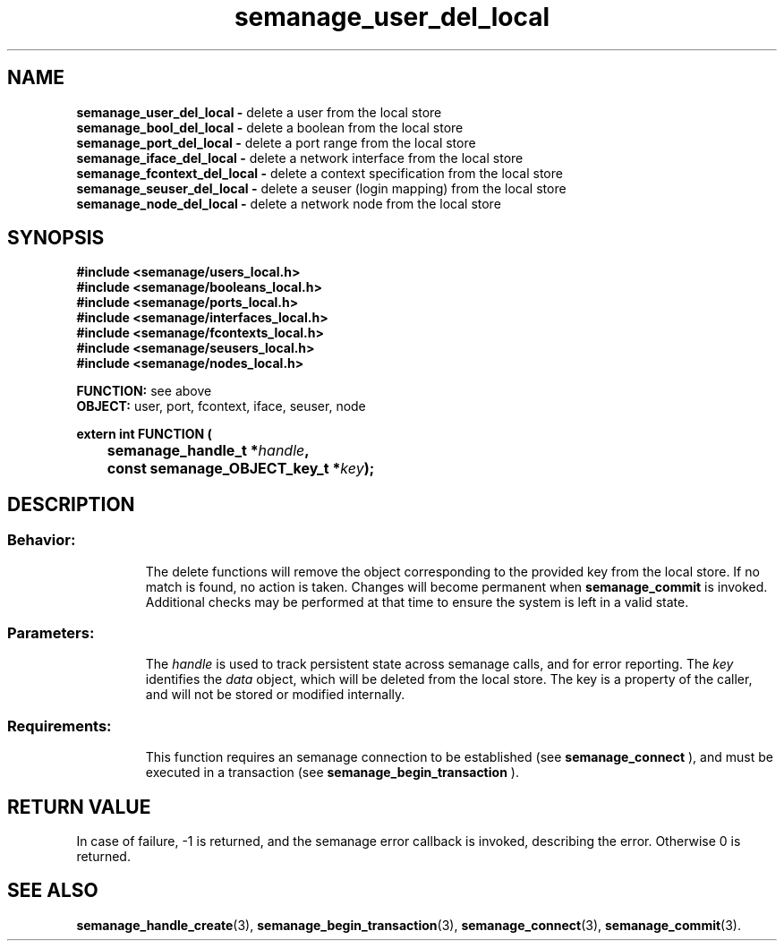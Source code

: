 .TH semanage_user_del_local 3 "20 January 2006" "ivg2@cornell.edu" "Libsemanage API documentation"
.SH "NAME"
.B semanage_user_del_local \- 
delete a user from the local store
.br
.B semanage_bool_del_local \- 
delete a boolean from the local store
.br
.B semanage_port_del_local \- 
delete a port range from the local store
.br
.B semanage_iface_del_local \- 
delete a network interface from the local store
.br
.B semanage_fcontext_del_local \- 
delete a context specification from the local store
.br
.B semanage_seuser_del_local \- 
delete a seuser (login mapping) from the local store
.br
.B semanage_node_del_local \-
delete a network node from the local store

.SH "SYNOPSIS"
.B #include <semanage/users_local.h> 
.br
.B #include <semanage/booleans_local.h>
.br
.B #include <semanage/ports_local.h>
.br
.B #include <semanage/interfaces_local.h>
.br
.B #include <semanage/fcontexts_local.h>
.br
.B #include <semanage/seusers_local.h>
.br
.B #include <semanage/nodes_local.h>
.sp

.B FUNCTION: 
see above
.br
.B OBJECT: 
user, port, fcontext, iface, seuser, node
.sp
.sp

.B extern int FUNCTION (
.br
.BI "	semanage_handle_t *" handle ","
.br
.BI "	const semanage_OBJECT_key_t *" key ");"

.SH "DESCRIPTION"
.TP
.SS Behavior:
The delete functions will remove the object corresponding to the provided key from the local store. If no match is found, no action is taken. Changes will become permanent when  
.B semanage_commit 
is invoked. Additional checks may be performed at that time to ensure the system is left in a valid state. 
.TP
.SS Parameters:
The 
.I handle
is used to track persistent state across semanage calls, and for error reporting. The
.I key 
identifies the 
.I data
object, which will be deleted from the local store. The key is a property of the caller, and will not be stored or modified internally.
.TP
.SS Requirements:
This function requires an semanage connection to be established (see 
.B semanage_connect
), and must be executed in a transaction (see 
.B semanage_begin_transaction
).

.SH "RETURN VALUE"
In case of failure, -1 is returned, and the semanage error callback is invoked, describing the error.
Otherwise 0 is returned.

.SH "SEE ALSO"
.BR semanage_handle_create "(3), " semanage_begin_transaction "(3), " semanage_connect "(3), " semanage_commit "(3). "
